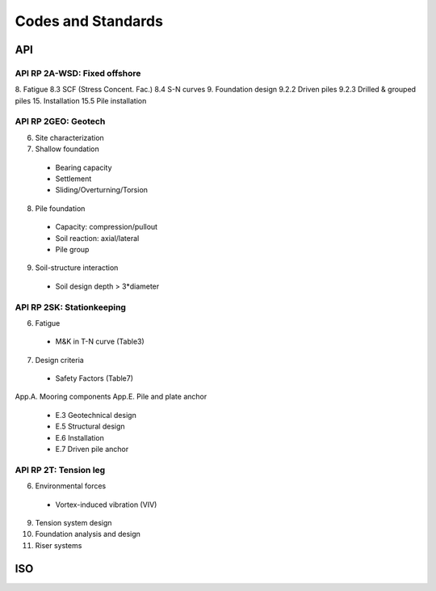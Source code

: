 Codes and Standards
====================


API
---

API RP 2A-WSD: Fixed offshore
..............

8. Fatigue
8.3 SCF (Stress Concent. Fac.)
8.4 S-N curves
9. Foundation design
9.2.2 Driven piles
9.2.3 Drilled & grouped piles
15. Installation
15.5 Pile installation


API RP 2GEO: Geotech
........

6. Site characterization
7. Shallow foundation
  - Bearing capacity
  - Settlement
  - Sliding/Overturning/Torsion
8. Pile foundation
  - Capacity: compression/pullout
  - Soil reaction: axial/lateral
  - Pile group
9. Soil-structure interaction
  - Soil design depth > 3*diameter

API RP 2SK: Stationkeeping
..........

6. Fatigue
  - M&K in T-N curve (Table3)
7. Design criteria
  - Safety Factors (Table7)
App.A. Mooring components
App.E. Pile and plate anchor
  - E.3 Geotechnical design
  - E.5 Structural design
  - E.6 Installation
  - E.7 Driven pile anchor

API RP 2T: Tension leg
........

6. Environmental forces
  - Vortex-induced vibration (VIV)
9. Tension system design
10. Foundation analysis and design
11. Riser systems




ISO
----
